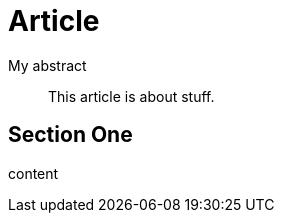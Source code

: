// should make abstract on open block with title a quote block with title for article
= Article

.My abstract
[abstract]
--
This article is about stuff.
--

== Section One

content

